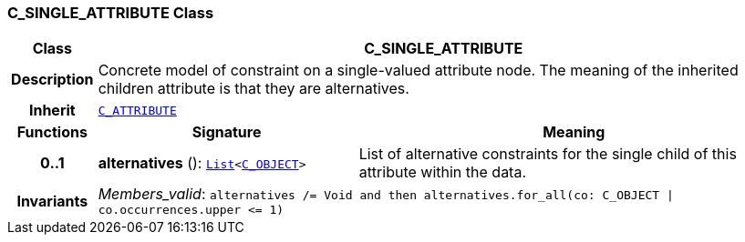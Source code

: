 === C_SINGLE_ATTRIBUTE Class

[cols="^1,3,5"]
|===
h|*Class*
2+^h|*C_SINGLE_ATTRIBUTE*

h|*Description*
2+a|Concrete model of constraint on a single-valued attribute node. The meaning of the inherited children attribute is that they are alternatives.

h|*Inherit*
2+|`<<_c_attribute_class,C_ATTRIBUTE>>`

h|*Functions*
^h|*Signature*
^h|*Meaning*

h|*0..1*
|*alternatives* (): `link:/releases/BASE/{base_release}/foundation_types.html#_list_class[List^]<<<_c_object_class,C_OBJECT>>>`
a|List of alternative constraints for the single child of this attribute within the data.

h|*Invariants*
2+a|__Members_valid__: `alternatives /= Void and then alternatives.for_all(co: C_OBJECT &#124; co.occurrences.upper \<= 1)`
|===
